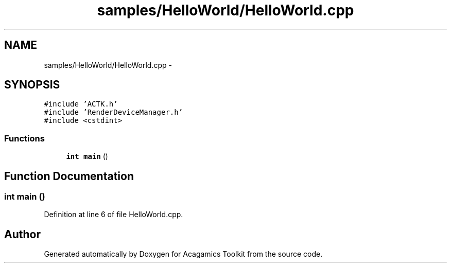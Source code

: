 .TH "samples/HelloWorld/HelloWorld.cpp" 3 "Thu Apr 3 2014" "Acagamics Toolkit" \" -*- nroff -*-
.ad l
.nh
.SH NAME
samples/HelloWorld/HelloWorld.cpp \- 
.SH SYNOPSIS
.br
.PP
\fC#include 'ACTK\&.h'\fP
.br
\fC#include 'RenderDeviceManager\&.h'\fP
.br
\fC#include <cstdint>\fP
.br

.SS "Functions"

.in +1c
.ti -1c
.RI "\fBint\fP \fBmain\fP ()"
.br
.in -1c
.SH "Function Documentation"
.PP 
.SS "\fBint\fP main ()"

.PP
Definition at line 6 of file HelloWorld\&.cpp\&.
.SH "Author"
.PP 
Generated automatically by Doxygen for Acagamics Toolkit from the source code\&.

